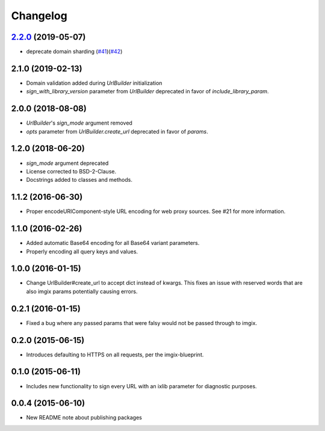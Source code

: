 Changelog
=========

`2.2.0`_ (2019-05-07)
------------------
.. _2.2.0: https://github.com/imgix/imgix-python/compare/2.1.0...2.2.0

*   deprecate domain sharding (`#41`_)(`#42`_)

.. _#41: https://github.com/imgix/imgix-python/pull/41
.. _#42: https://github.com/imgix/imgix-python/pull/42

2.1.0 (2019-02-13)
------------------

* Domain validation added during `UrlBuilder` initialization
* `sign_with_library_version` parameter from `UrlBuilder` deprecated in favor of `include_library_param`.


2.0.0 (2018-08-08)
------------------

* `UrlBuilder`'s `sign_mode` argument removed
* `opts` parameter from `UrlBuilder.create_url` deprecated in favor of `params`.


1.2.0 (2018-06-20)
------------------

* `sign_mode` argument deprecated
* License corrected to BSD-2-Clause.
* Docstrings added to classes and methods.


1.1.2 (2016-06-30)
------------------

* Proper encodeURIComponent-style URL encoding for web proxy sources. See #21
  for more information.


1.1.0 (2016-02-26)
------------------

* Added automatic Base64 encoding for all Base64 variant parameters.

* Properly encoding all query keys and values.


1.0.0 (2016-01-15)
------------------

* Change UrlBuilder#create_url to accept dict instead of kwargs. This fixes an
  issue with reserved words that are also imgix params potentially causing
  errors.


0.2.1 (2016-01-15)
------------------

* Fixed a bug where any passed params that were falsy would not be passed
  through to imgix.


0.2.0 (2015-06-15)
------------------

* Introduces defaulting to HTTPS on all requests, per the imgix-blueprint.


0.1.0 (2015-06-11)
------------------

* Includes new functionality to sign every URL with an ixlib parameter for
  diagnostic purposes.


0.0.4 (2015-06-10)
------------------

* New README note about publishing packages
